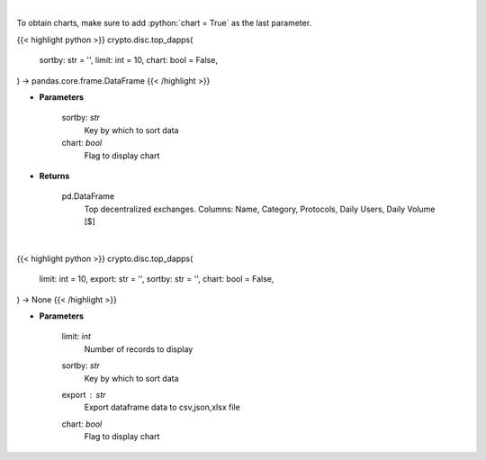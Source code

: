 .. role:: python(code)
    :language: python
    :class: highlight

|

To obtain charts, make sure to add :python:`chart = True` as the last parameter.

.. raw:: html

    <h3>
    > Getting data
    </h3>

{{< highlight python >}}
crypto.disc.top_dapps(
    sortby: str = '',
    limit: int = 10,
    chart: bool = False,
) -> pandas.core.frame.DataFrame
{{< /highlight >}}

.. raw:: html

    <p>
    Get top decentralized applications by daily volume and users [Source: https://dappradar.com/]
    </p>

* **Parameters**

    sortby: *str*
        Key by which to sort data
    chart: *bool*
       Flag to display chart


* **Returns**

    pd.DataFrame
        Top decentralized exchanges.
        Columns: Name, Category, Protocols, Daily Users, Daily Volume [$]

|

.. raw:: html

    <h3>
    > Getting charts
    </h3>

{{< highlight python >}}
crypto.disc.top_dapps(
    limit: int = 10,
    export: str = '',
    sortby: str = '',
    chart: bool = False,
) -> None
{{< /highlight >}}

.. raw:: html

    <p>
    Displays top decentralized exchanges [Source: https://dappradar.com/]
    </p>

* **Parameters**

    limit: *int*
        Number of records to display
    sortby: *str*
        Key by which to sort data
    export : *str*
        Export dataframe data to csv,json,xlsx file
    chart: *bool*
       Flag to display chart

